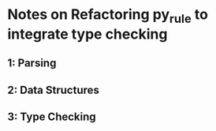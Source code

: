 * Notes on Refactoring py_rule to integrate type checking
** 1: Parsing
** 2: Data Structures
** 3: Type Checking
